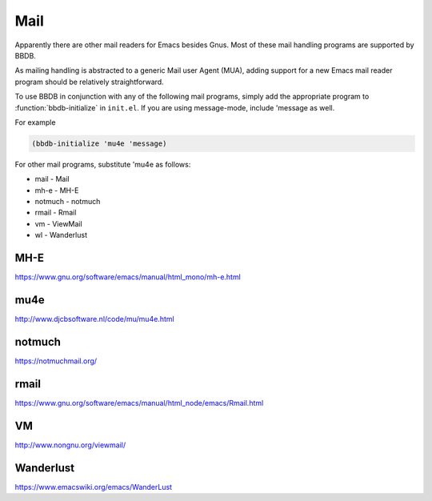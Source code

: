 ====
Mail
====

Apparently there are other mail readers for Emacs besides Gnus. Most
of these mail handling programs are supported by BBDB.

As mailing handling is abstracted to a generic Mail user Agent (MUA),
adding support for a new Emacs mail reader program should be
relatively straightforward.

To use BBDB in conjunction with any of the following mail programs,
simply add the appropriate program to :function:`bbdb-initialize` in
``init.el``. If you are using message-mode, include 'message as well.

For example

.. code-block:: emacs-lisp

   (bbdb-initialize 'mu4e 'message)

For other mail programs, substitute 'mu4e as follows:

* mail - Mail
* mh-e - MH-E
* notmuch - notmuch
* rmail - Rmail
* vm - ViewMail
* wl - Wanderlust

----
MH-E
----

https://www.gnu.org/software/emacs/manual/html_mono/mh-e.html

----
mu4e
----

http://www.djcbsoftware.nl/code/mu/mu4e.html

-------
notmuch
-------

https://notmuchmail.org/

-----
rmail
-----

https://www.gnu.org/software/emacs/manual/html_node/emacs/Rmail.html

--
VM
--

http://www.nongnu.org/viewmail/

----------
Wanderlust
----------

https://www.emacswiki.org/emacs/WanderLust
